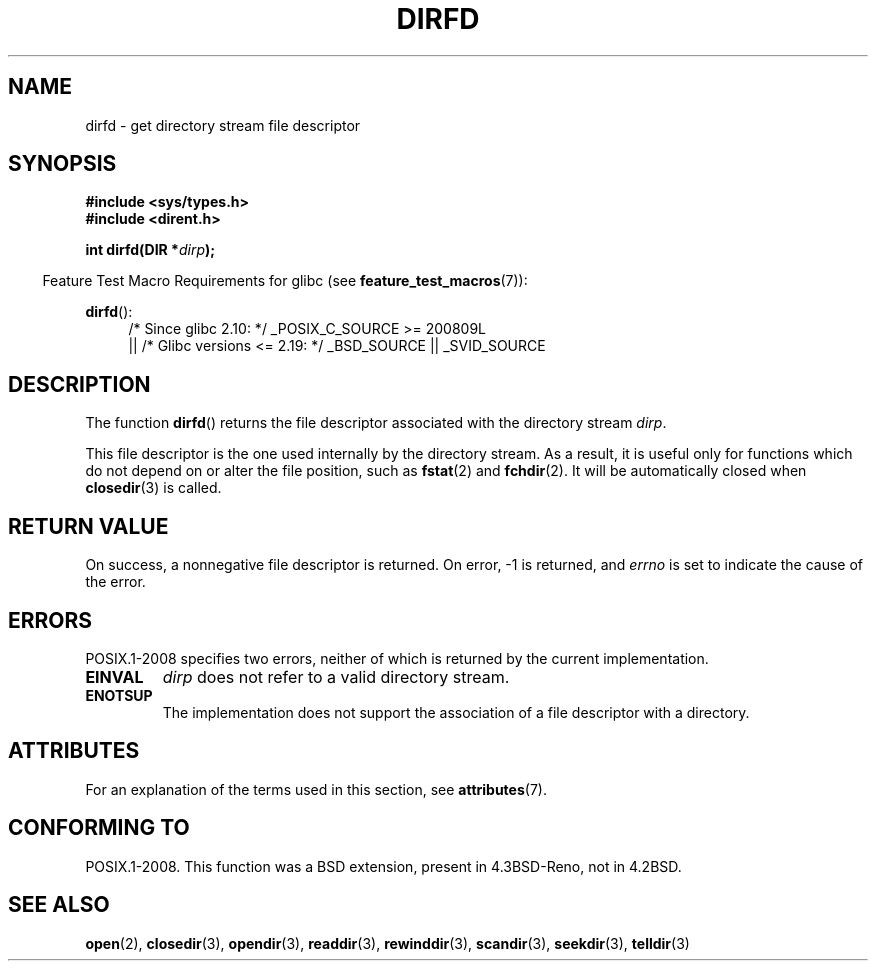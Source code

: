 .\" Copyright (C) 2002 Andries Brouwer (aeb@cwi.nl)
.\"
.\" %%%LICENSE_START(VERBATIM)
.\" Permission is granted to make and distribute verbatim copies of this
.\" manual provided the copyright notice and this permission notice are
.\" preserved on all copies.
.\"
.\" Permission is granted to copy and distribute modified versions of this
.\" manual under the conditions for verbatim copying, provided that the
.\" entire resulting derived work is distributed under the terms of a
.\" permission notice identical to this one.
.\"
.\" Since the Linux kernel and libraries are constantly changing, this
.\" manual page may be incorrect or out-of-date.  The author(s) assume no
.\" responsibility for errors or omissions, or for damages resulting from
.\" the use of the information contained herein.  The author(s) may not
.\" have taken the same level of care in the production of this manual,
.\" which is licensed free of charge, as they might when working
.\" professionally.
.\"
.\" Formatted or processed versions of this manual, if unaccompanied by
.\" the source, must acknowledge the copyright and authors of this work.
.\" %%%LICENSE_END
.\"
.TH DIRFD 3 2016-03-15 "Linux" "Linux Programmer's Manual"
.SH NAME
dirfd \- get directory stream file descriptor
.SH SYNOPSIS
.B #include <sys/types.h>
.br
.B #include <dirent.h>
.PP
.BI "int dirfd(DIR *" dirp );
.PP
.in -4n
Feature Test Macro Requirements for glibc (see
.BR feature_test_macros (7)):
.in
.PP
.BR dirfd ():
.br
.RS 4
.PD 0
.ad l
/* Since glibc 2.10: */ _POSIX_C_SOURCE\ >=\ 200809L
    || /* Glibc versions <= 2.19: */ _BSD_SOURCE || _SVID_SOURCE
.PD
.RE
.ad
.SH DESCRIPTION
The function
.BR dirfd ()
returns the file descriptor associated with the directory stream
.IR dirp .
.LP
This file descriptor is the one used internally by the directory stream.
As a result, it is useful only for functions which do not depend on
or alter the file position, such as
.BR fstat (2)
and
.BR fchdir (2).
It will be automatically closed when
.BR closedir (3)
is called.
.SH RETURN VALUE
On success, a nonnegative file descriptor is returned.
On error, \-1 is returned, and
.I errno
is set to indicate the cause of the error.
.SH ERRORS
POSIX.1-2008 specifies two errors,
neither of which is returned by the current
.\" glibc 2.8
implementation.
.TP
.B EINVAL
.I dirp
does not refer to a valid directory stream.
.TP
.B ENOTSUP
The implementation does not support the association of a file
descriptor with a directory.
.SH ATTRIBUTES
For an explanation of the terms used in this section, see
.BR attributes (7).
.TS
allbox;
lb lb lb
l l l.
Interface	Attribute	Value
T{
.BR dirfd ()
T}	Thread safety	MT-Safe
.TE
.SH CONFORMING TO
POSIX.1-2008.
This function was a BSD extension, present in 4.3BSD-Reno, not in 4.2BSD.
.\" It is present in libc5 (since 5.1.2) and in glibc2.
.SH SEE ALSO
.BR open (2),
.BR closedir (3),
.BR opendir (3),
.BR readdir (3),
.BR rewinddir (3),
.BR scandir (3),
.BR seekdir (3),
.BR telldir (3)

